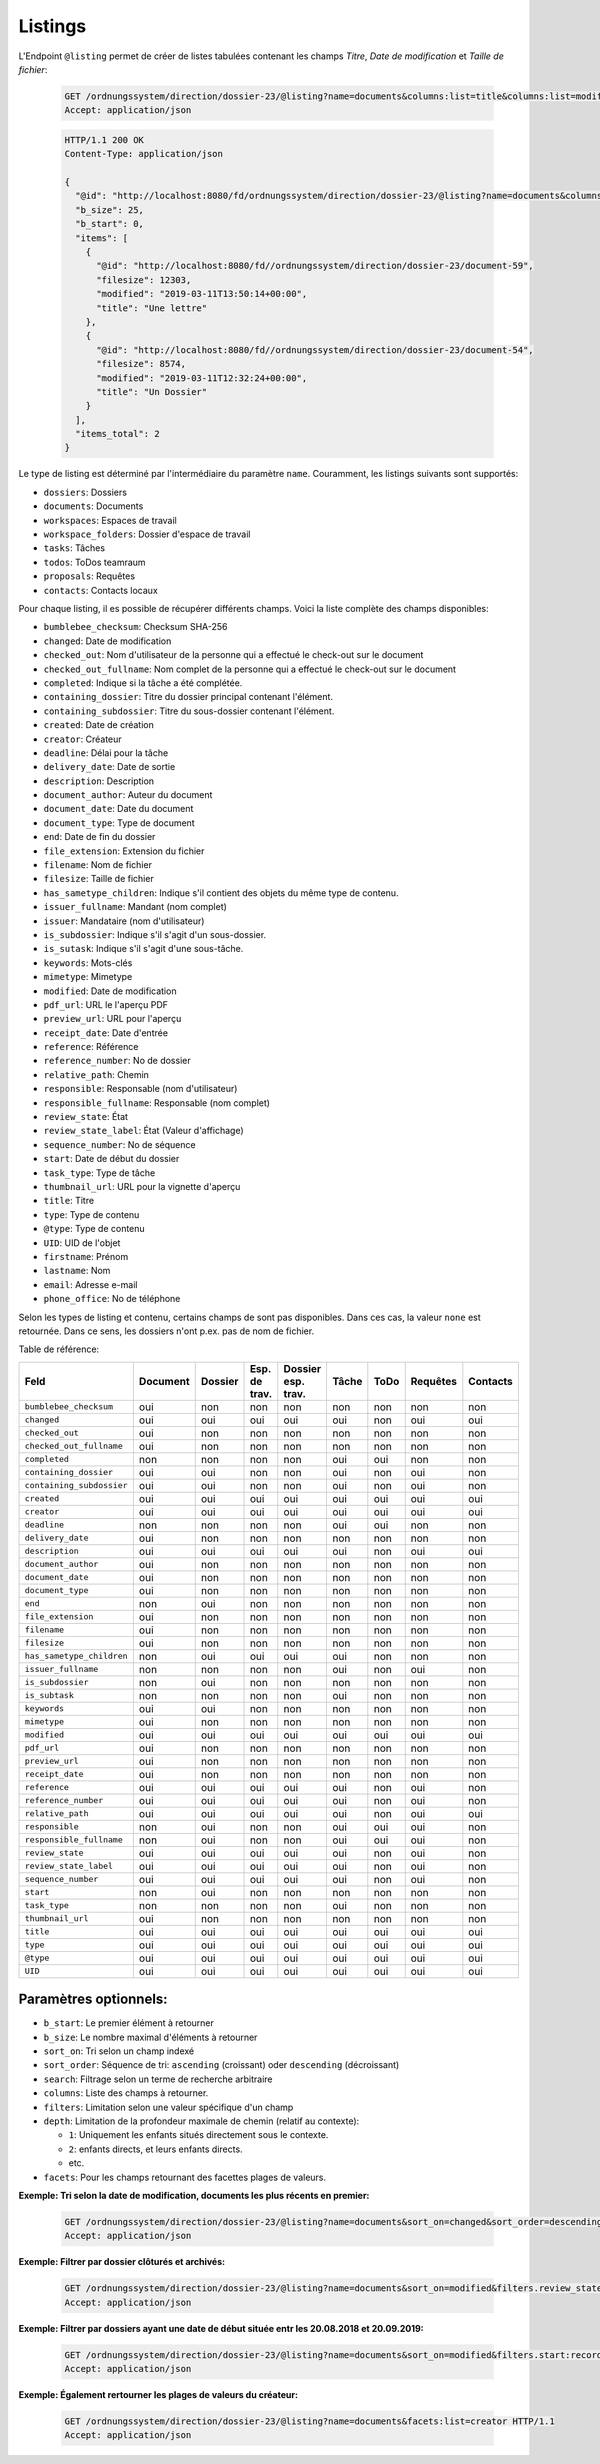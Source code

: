 .. listings:

Listings
========

L'Endpoint ``@listing`` permet de créer de listes tabulées contenant les champs `Titre`, `Date de modification` et `Taille de fichier`:

  .. sourcecode:: http

    GET /ordnungssystem/direction/dossier-23/@listing?name=documents&columns:list=title&columns:list=modified&columns:list=filesize HTTP/1.1
    Accept: application/json

  .. sourcecode:: http

    HTTP/1.1 200 OK
    Content-Type: application/json

    {
      "@id": "http://localhost:8080/fd/ordnungssystem/direction/dossier-23/@listing?name=documents&columns%3Alist=title&columns%3Alist=modified&columns%3Alist=filesize",
      "b_size": 25,
      "b_start": 0,
      "items": [
        {
          "@id": "http://localhost:8080/fd//ordnungssystem/direction/dossier-23/document-59",
          "filesize": 12303,
          "modified": "2019-03-11T13:50:14+00:00",
          "title": "Une lettre"
        },
        {
          "@id": "http://localhost:8080/fd//ordnungssystem/direction/dossier-23/document-54",
          "filesize": 8574,
          "modified": "2019-03-11T12:32:24+00:00",
          "title": "Un Dossier"
        }
      ],
      "items_total": 2
    }

Le type de listing est déterminé par l'intermédiaire du paramètre ``name``. Couramment,  les listings suivants sont supportés:

- ``dossiers``: Dossiers
- ``documents``: Documents
- ``workspaces``: Espaces de travail
- ``workspace_folders``: Dossier d'espace de travail
- ``tasks``: Tâches
- ``todos``: ToDos teamraum
- ``proposals``: Requêtes
- ``contacts``: Contacts locaux


Pour chaque listing, il es possible de récupérer différents champs. Voici la liste complète des champs disponibles:

- ``bumblebee_checksum``: Checksum SHA-256
- ``changed``: Date de modification
- ``checked_out``: Nom d'utilisateur de la personne qui a effectué le check-out sur le document
- ``checked_out_fullname``: Nom complet de la personne qui a effectué le check-out sur le document
- ``completed``: Indique si la tâche a été complétée.
- ``containing_dossier``: Titre du dossier principal contenant l'élément.
- ``containing_subdossier``: Titre du sous-dossier contenant l'élément.
- ``created``: Date de création
- ``creator``: Créateur
- ``deadline``: Délai pour la tâche
- ``delivery_date``: Date de sortie
- ``description``: Description
- ``document_author``: Auteur du document
- ``document_date``: Date du document
- ``document_type``: Type de document
- ``end``: Date de fin du dossier
- ``file_extension``: Extension du fichier
- ``filename``: Nom de fichier
- ``filesize``: Taille de fichier
- ``has_sametype_children``: Indique s'il contient des objets du même type de contenu.
- ``issuer_fullname``: Mandant (nom complet)
- ``issuer``: Mandataire (nom d'utilisateur)
- ``is_subdossier``: Indique s'il s'agit d'un sous-dossier.
- ``is_sutask``: Indique s'il s'agit d'une sous-tâche.
- ``keywords``: Mots-clés
- ``mimetype``: Mimetype
- ``modified``: Date de modification
- ``pdf_url``: URL le l'aperçu PDF
- ``preview_url``: URL pour l'aperçu
- ``receipt_date``: Date d'entrée
- ``reference``: Référence
- ``reference_number``: No de dossier
- ``relative_path``: Chemin
- ``responsible``: Responsable (nom d'utilisateur)
- ``responsible_fullname``: Responsable (nom complet)
- ``review_state``: État
- ``review_state_label``: État (Valeur d'affichage)
- ``sequence_number``: No de séquence
- ``start``: Date de début du dossier
- ``task_type``: Type de tâche
- ``thumbnail_url``: URL pour la vignette d'aperçu
- ``title``: Titre
- ``type``: Type de contenu
- ``@type``: Type de contenu
- ``UID``: UID de l'objet
- ``firstname``: Prénom
- ``lastname``: Nom
- ``email``: Adresse e-mail
- ``phone_office``: No de téléphone

Selon les types de listing et contenu, certains champs de sont pas disponibles. Dans ces cas, la valeur ``none`` est retournée. Dans ce sens, les dossiers n'ont p.ex. pas de nom de fichier. 

Table de référence:


.. table::

    +--------------------------+----------+---------+---------------+--------------------+---------+---------+----------+----------+
    | Feld                     | Document | Dossier | Esp. de trav. | Dossier esp. trav. |  Tâche  |  ToDo   | Requêtes | Contacts |
    +==========================+==========+=========+===============+====================+=========+=========+==========+==========+
    |``bumblebee_checksum``    |   oui    |   non   |      non      |        non         |   non   |   non   |   non    |   non    |
    +--------------------------+----------+---------+---------------+--------------------+---------+---------+----------+----------+
    |``changed``               |   oui    |   oui   |      oui      |        oui         |   oui   |   non   |   oui    |   oui    |
    +--------------------------+----------+---------+---------------+--------------------+---------+---------+----------+----------+
    |``checked_out``           |   oui    |   non   |      non      |        non         |   non   |   non   |   non    |   non    |
    +--------------------------+----------+---------+---------------+--------------------+---------+---------+----------+----------+
    |``checked_out_fullname``  |   oui    |   non   |      non      |        non         |   non   |   non   |   non    |   non    |
    +--------------------------+----------+---------+---------------+--------------------+---------+---------+----------+----------+
    |``completed``             |   non    |   non   |      non      |        non         |   oui   |   oui   |   non    |   non    |
    +--------------------------+----------+---------+---------------+--------------------+---------+---------+----------+----------+
    |``containing_dossier``    |   oui    |   oui   |      non      |        non         |   oui   |   non   |   oui    |   non    |
    +--------------------------+----------+---------+---------------+--------------------+---------+---------+----------+----------+
    |``containing_subdossier`` |   oui    |   oui   |      non      |        non         |   oui   |   non   |   oui    |   non    |
    +--------------------------+----------+---------+---------------+--------------------+---------+---------+----------+----------+
    |``created``               |   oui    |   oui   |      oui      |        oui         |   oui   |   oui   |   oui    |   oui    |
    +--------------------------+----------+---------+---------------+--------------------+---------+---------+----------+----------+
    |``creator``               |   oui    |   oui   |      oui      |        oui         |   oui   |   oui   |   oui    |   oui    |
    +--------------------------+----------+---------+---------------+--------------------+---------+---------+----------+----------+
    |``deadline``              |   non    |   non   |      non      |        non         |   oui   |   oui   |   non    |   non    |
    +--------------------------+----------+---------+---------------+--------------------+---------+---------+----------+----------+
    |``delivery_date``         |   oui    |   non   |      non      |        non         |   non   |   non   |   non    |   non    |
    +--------------------------+----------+---------+---------------+--------------------+---------+---------+----------+----------+
    |``description``           |   oui    |   oui   |      oui      |        oui         |   oui   |   non   |   oui    |   oui    |
    +--------------------------+----------+---------+---------------+--------------------+---------+---------+----------+----------+
    |``document_author``       |   oui    |   non   |      non      |        non         |   non   |   non   |   non    |   non    |
    +--------------------------+----------+---------+---------------+--------------------+---------+---------+----------+----------+
    |``document_date``         |   oui    |   non   |      non      |        non         |   non   |   non   |   non    |   non    |
    +--------------------------+----------+---------+---------------+--------------------+---------+---------+----------+----------+
    |``document_type``         |   oui    |   non   |      non      |        non         |   non   |   non   |   non    |   non    |
    +--------------------------+----------+---------+---------------+--------------------+---------+---------+----------+----------+
    |``end``                   |   non    |   oui   |      non      |        non         |   non   |   non   |   non    |   non    |
    +--------------------------+----------+---------+---------------+--------------------+---------+---------+----------+----------+
    |``file_extension``        |   oui    |   non   |      non      |        non         |   non   |   non   |   non    |   non    |
    +--------------------------+----------+---------+---------------+--------------------+---------+---------+----------+----------+
    |``filename``              |   oui    |   non   |      non      |        non         |   non   |   non   |   non    |   non    |
    +--------------------------+----------+---------+---------------+--------------------+---------+---------+----------+----------+
    |``filesize``              |   oui    |   non   |      non      |        non         |   non   |   non   |   non    |   non    |
    +--------------------------+----------+---------+---------------+--------------------+---------+---------+----------+----------+
    |``has_sametype_children`` |   non    |   oui   |      oui      |        oui         |   oui   |   non   |   non    |   non    |
    +--------------------------+----------+---------+---------------+--------------------+---------+---------+----------+----------+
    |``issuer_fullname``       |   non    |   non   |      non      |        non         |   oui   |   non   |   oui    |   non    |
    +--------------------------+----------+---------+---------------+--------------------+---------+---------+----------+----------+
    |``is_subdossier``         |   non    |   oui   |      non      |        non         |   non   |   non   |   non    |   non    |
    +--------------------------+----------+---------+---------------+--------------------+---------+---------+----------+----------+
    |``is_subtask``            |   non    |   non   |      non      |        non         |   oui   |   non   |   non    |   non    |
    +--------------------------+----------+---------+---------------+--------------------+---------+---------+----------+----------+
    |``keywords``              |   oui    |   oui   |      non      |        non         |   non   |   non   |   non    |   non    |
    +--------------------------+----------+---------+---------------+--------------------+---------+---------+----------+----------+
    |``mimetype``              |   oui    |   non   |      non      |        non         |   non   |   non   |   non    |   non    |
    +--------------------------+----------+---------+---------------+--------------------+---------+---------+----------+----------+
    |``modified``              |   oui    |   oui   |      oui      |        oui         |   oui   |   oui   |   oui    |   oui    |
    +--------------------------+----------+---------+---------------+--------------------+---------+---------+----------+----------+
    |``pdf_url``               |   oui    |   non   |      non      |        non         |   non   |   non   |   non    |   non    |
    +--------------------------+----------+---------+---------------+--------------------+---------+---------+----------+----------+
    |``preview_url``           |   oui    |   non   |      non      |        non         |   non   |   non   |   non    |   non    |
    +--------------------------+----------+---------+---------------+--------------------+---------+---------+----------+----------+
    |``receipt_date``          |   oui    |   non   |      non      |        non         |   non   |   non   |   non    |   non    |
    +--------------------------+----------+---------+---------------+--------------------+---------+---------+----------+----------+
    |``reference``             |   oui    |   oui   |      oui      |        oui         |   oui   |   non   |   oui    |   non    |
    +--------------------------+----------+---------+---------------+--------------------+---------+---------+----------+----------+
    |``reference_number``      |   oui    |   oui   |      oui      |        oui         |   oui   |   non   |   oui    |   non    |
    +--------------------------+----------+---------+---------------+--------------------+---------+---------+----------+----------+
    |``relative_path``         |   oui    |   oui   |      oui      |        oui         |   oui   |   non   |   oui    |   oui    |
    +--------------------------+----------+---------+---------------+--------------------+---------+---------+----------+----------+
    |``responsible``           |   non    |   oui   |      non      |        non         |   oui   |   oui   |   oui    |   non    |
    +--------------------------+----------+---------+---------------+--------------------+---------+---------+----------+----------+
    |``responsible_fullname``  |   non    |   oui   |      non      |        non         |   oui   |   oui   |   oui    |   non    |
    +--------------------------+----------+---------+---------------+--------------------+---------+---------+----------+----------+
    |``review_state``          |   oui    |   oui   |      oui      |        oui         |   oui   |   non   |   oui    |   non    |
    +--------------------------+----------+---------+---------------+--------------------+---------+---------+----------+----------+
    |``review_state_label``    |   oui    |   oui   |      oui      |        oui         |   oui   |   non   |   oui    |   non    |
    +--------------------------+----------+---------+---------------+--------------------+---------+---------+----------+----------+
    |``sequence_number``       |   oui    |   oui   |      oui      |        oui         |   oui   |   non   |   oui    |   non    |
    +--------------------------+----------+---------+---------------+--------------------+---------+---------+----------+----------+
    |``start``                 |   non    |   oui   |      non      |        non         |   non   |   non   |   non    |   non    |
    +--------------------------+----------+---------+---------------+--------------------+---------+---------+----------+----------+
    |``task_type``             |   non    |   non   |      non      |        non         |   oui   |   non   |   non    |   non    |
    +--------------------------+----------+---------+---------------+--------------------+---------+---------+----------+----------+
    |``thumbnail_url``         |   oui    |   non   |      non      |        non         |   non   |   non   |   non    |   non    |
    +--------------------------+----------+---------+---------------+--------------------+---------+---------+----------+----------+
    |``title``                 |   oui    |   oui   |      oui      |        oui         |   oui   |   oui   |   oui    |   oui    |
    +--------------------------+----------+---------+---------------+--------------------+---------+---------+----------+----------+
    |``type``                  |   oui    |   oui   |      oui      |        oui         |   oui   |   oui   |   oui    |   oui    |
    +--------------------------+----------+---------+---------------+--------------------+---------+---------+----------+----------+
    |``@type``                 |   oui    |   oui   |      oui      |        oui         |   oui   |   oui   |   oui    |   oui    |
    +--------------------------+----------+---------+---------------+--------------------+---------+---------+----------+----------+
    |``UID``                   |   oui    |   oui   |      oui      |        oui         |   oui   |   oui   |   oui    |   oui    |
    +--------------------------+----------+---------+---------------+--------------------+---------+---------+----------+----------+


Paramètres optionnels:
----------------------

- ``b_start``: Le premier élément à retourner
- ``b_size``: Le nombre maximal d'éléments à retourner
- ``sort_on``: Tri selon un champ indexé
- ``sort_order``: Séquence de tri: ``ascending`` (croissant) oder ``descending`` (décroissant)
- ``search``: Filtrage selon un terme de recherche arbitraire
- ``columns``: Liste des champs à retourner.
- ``filters``: Limitation selon une valeur spécifique d'un champ
- ``depth``: Limitation de la profondeur maximale de chemin (relatif au contexte):

  - ``1``: Uniquement les enfants situés directement sous le contexte. 
  - ``2``: enfants directs, et leurs enfants directs. 
  - etc.
- ``facets``: Pour les champs retournant des facettes plages de valeurs.


**Exemple: Tri selon la date de modification, documents les plus récents en premier:**

  .. sourcecode:: http

    GET /ordnungssystem/direction/dossier-23/@listing?name=documents&sort_on=changed&sort_order=descending HTTP/1.1
    Accept: application/json



**Exemple: Filtrer par dossier clôturés et archivés:**

  .. sourcecode:: http

    GET /ordnungssystem/direction/dossier-23/@listing?name=documents&sort_on=modified&filters.review_state:record:list=dossier-state-resolved&filters.review_state:record:list=dossier-state-archived HTTP/1.1
    Accept: application/json

**Exemple: Filtrer par dossiers ayant une date de début située entr les 20.08.2018 et 20.09.2019:**

  .. sourcecode:: http

    GET /ordnungssystem/direction/dossier-23/@listing?name=documents&sort_on=modified&filters.start:record=2018-08-20TO2018-09-20 HTTP/1.1
    Accept: application/json

**Exemple: Également rertourner les plages de valeurs du créateur:**

  .. sourcecode:: http

    GET /ordnungssystem/direction/dossier-23/@listing?name=documents&facets:list=creator HTTP/1.1
    Accept: application/json
